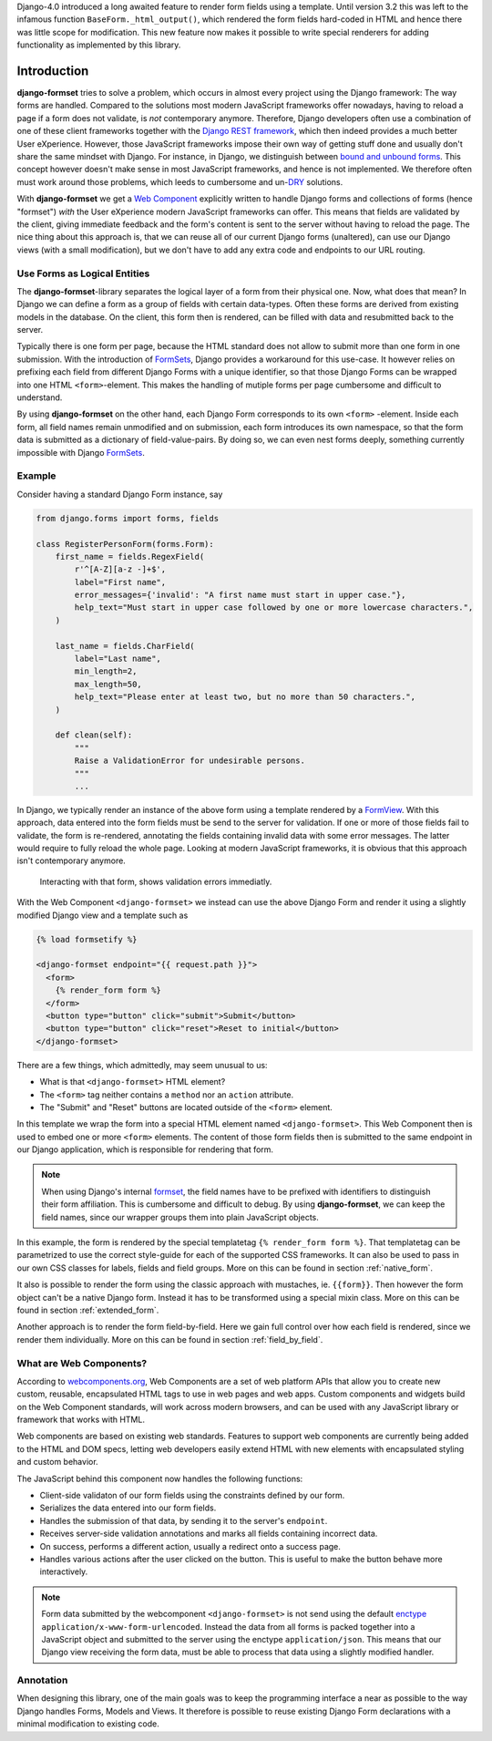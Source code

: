 .. _intro:

Django-4.0 introduced a long awaited feature to render form fields using a template. Until version
3.2 this was left to the infamous function ``BaseForm._html_output()``, which rendered the form
fields hard-coded in HTML and hence there was little scope for modification. This new feature now
makes it possible to write special renderers for adding functionality as implemented by this
library.


Introduction
============

**django-formset** tries to solve a problem, which occurs in almost every project using the
Django framework: The way forms are handled. Compared to the solutions most modern JavaScript
frameworks offer nowadays, having to reload a page if a form does not validate, is *not*
contemporary anymore. Therefore, Django developers often use a combination of one of these client
frameworks together with the `Django REST framework`_, which then indeed provides a much better User
eXperience. However, those JavaScript frameworks impose their own way of getting stuff done and
usually don't share the same mindset with Django. For instance, in Django, we distinguish between
`bound and unbound forms`_. This concept however doesn't make sense in most JavaScript
frameworks, and hence is not implemented. We therefore often must work around those problems, which
leeds to cumbersome and un-`DRY`_ solutions.

.. _Django REST framework: https://www.django-rest-framework.org/
.. _bound and unbound forms: https://docs.djangoproject.com/en/stable/ref/forms/api/#bound-and-unbound-forms
.. _DRY: https://www.artima.com/articles/orthogonality-and-the-dry-principle

With **django-formset** we get a `Web Component`_ explicitly written to handle Django forms and
collections of forms (hence "formset") *with* the User eXperience modern JavaScript frameworks
can offer. This means that fields are validated by the client, giving immediate feedback and the
form's content is sent to the server without having to reload the page. The nice thing about this
approach is, that we can reuse all of our current Django forms (unaltered), can use our Django views
(with a small modification), but we don't have to add any extra code and endpoints to our URL
routing.

.. _Web Component: https://developer.mozilla.org/en-US/docs/Web/Web_Components

.. _forms_as_logical_entities:

Use Forms as Logical Entities
-----------------------------

The **django-formset**-library separates the logical layer of a form from their physical one. Now,
what does that mean? In Django we can define a form as a group of fields with certain data-types.
Often these forms are derived from existing models in the database. On the client, this form then is
rendered, can be filled with data and resubmitted back to the server.

Typically there is one form per page, because the HTML standard does not allow to submit more than
one form in one submission. With the introduction of FormSets_, Django provides a workaround for
this use-case. It however relies on prefixing each field from different Django Forms with a unique
identifier, so that those Django Forms can be wrapped into one HTML ``<form>``-element. This makes
the handling of mutiple forms per page cumbersome and difficult to understand.

By using **django-formset** on the other hand, each Django Form corresponds to its own ``<form>``
-element. Inside each form, all field names remain unmodified and on submission, each form
introduces its own namespace, so that the form data is submitted as a dictionary of
field-value-pairs. By doing so, we can even nest forms deeply, something currently impossible with
Django FormSets_.

.. _FormSets: https://docs.djangoproject.com/en/stable/ref/formsets/...


Example
-------

Consider having a standard Django Form instance, say 

.. code-block:: python

	from django.forms import forms, fields
	
	class RegisterPersonForm(forms.Form):
	    first_name = fields.RegexField(
	        r'^[A-Z][a-z -]+$',
	        label="First name",
	        error_messages={'invalid': "A first name must start in upper case."},
	        help_text="Must start in upper case followed by one or more lowercase characters.",
	    )

	    last_name = fields.CharField(
	        label="Last name",
	        min_length=2,
	        max_length=50,
	        help_text="Please enter at least two, but no more than 50 characters.",
	    )

	    def clean(self):
	        """
	        Raise a ValidationError for undesirable persons.
	        """
	        ...

In Django, we typically render an instance of the above form using a template rendered by a
FormView_. With this approach, data entered into the form fields must be send to the server for
validation. If one or more of those fields fail to validate, the form is re-rendered, annotating the
fields containing invalid data with some error messages. The latter would require to fully reload
the whole page. Looking at modern JavaScript frameworks, it is obvious that this approach isn't
contemporary anymore.

.. figure:: _static/person-form.png
	:width: 650px

	Interacting with that form, shows validation errors immediatly.

With the Web Component ``<django-formset>`` we instead can use the above Django Form and render it
using a slightly modified Django view and a template such as

.. code-block:: django

	{% load formsetify %}

	<django-formset endpoint="{{ request.path }}">
	  <form>
	    {% render_form form %}
	  </form>
	  <button type="button" click="submit">Submit</button>
	  <button type="button" click="reset">Reset to initial</button>
	</django-formset>

There are a few things, which admittedly, may seem unusual to us:

* What is that ``<django-formset>`` HTML element?
* The ``<form>`` tag neither contains a ``method`` nor an ``action`` attribute.
* The "Submit" and "Reset" buttons are located outside of the ``<form>`` element.

In this template we wrap the form into a special HTML element named ``<django-formset>``. This
Web Component then is used to embed one or more ``<form>`` elements. The content of those form
fields then is submitted to the same endpoint in our Django application, which is responsible for
rendering that form.

.. note:: When using Django's internal formset_, the field names have to be prefixed with
	identifiers to distinguish their form affiliation. This is cumbersome and difficult to debug.
	By using **django-formset**, we can keep the field names, since our wrapper groups them into
	plain JavaScript objects.

In this example, the form is rendered by the special templatetag ``{% render_form form %}``. That
templatetag can be parametrized to use the correct style-guide for each of the supported CSS
frameworks. It can also be used to pass in our own CSS classes for labels, fields and field groups.
More on this can be found in section :ref:`native_form`.

It also is possible to render the form using the classic approach with mustaches, ie. ``{{form}}``.
Then however the form object can't be a native Django form. Instead it has to be transformed using a
special mixin class. More on this can be found in section :ref:`extended_form`.

Another approach is to render the form field-by-field. Here we gain full control over how each field
is rendered, since we render them individually. More on this can be found in section
:ref:`field_by_field`.


What are Web Components?
------------------------

According to `webcomponents.org`_, Web Components are a set of web platform APIs that allow you to
create new custom, reusable, encapsulated HTML tags to use in web pages and web apps. Custom
components and widgets build on the Web Component standards, will work across modern browsers, and
can be used with any JavaScript library or framework that works with HTML.

Web components are based on existing web standards. Features to support web components are currently
being added to the HTML and DOM specs, letting web developers easily extend HTML with new elements
with encapsulated styling and custom behavior.

The JavaScript behind this component now handles the following functions:

* Client-side validaton of our form fields using the constraints defined by our form.
* Serializes the data entered into our form fields.
* Handles the submission of that data, by sending it to the server's ``endpoint``.
* Receives server-side validation annotations and marks all fields containing incorrect data.
* On success, performs a different action, usually a redirect onto a success page.
* Handles various actions after the user clicked on the button. This is useful to make the button
  behave more interactively.

.. note:: Form data submitted by the webcomponent ``<django-formset>`` is not send using the default
	enctype_ ``application/x-www-form-urlencoded``. Instead the data from all forms is packed
	together into a JavaScript object and submitted to the server using the enctype
	``application/json``. This means that our Django view receiving the form data, must be able to
	process that data using a slightly modified handler.

.. _FormView: https://docs.djangoproject.com/en/stable/topics/class-based-views/generic-editing/
.. _XMLHttpRequest: https://developer.mozilla.org/en-US/docs/Web/API/XMLHttpRequest
.. _webcomponents.org: https://www.webcomponents.org/introduction
.. _formset: https://docs.djangoproject.com/en/stable/topics/forms/formsets/#formsets
.. _enctype: https://developer.mozilla.org/en-US/docs/Learn/Forms/Sending_and_retrieving_form_data#the_enctype_attribute


Annotation
----------

When designing this library, one of the main goals was to keep the programming interface a near as
possible to the way Django handles Forms, Models and Views. It therefore is possible to reuse
existing Django Form declarations with a minimal modification to existing code.
